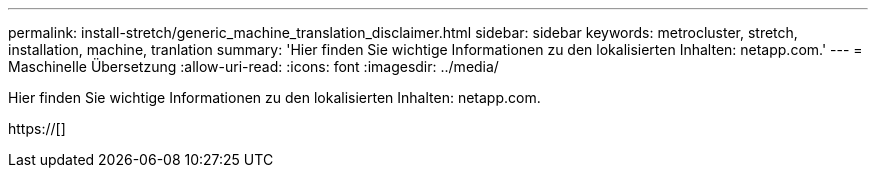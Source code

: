---
permalink: install-stretch/generic_machine_translation_disclaimer.html 
sidebar: sidebar 
keywords: metrocluster, stretch, installation, machine, tranlation 
summary: 'Hier finden Sie wichtige Informationen zu den lokalisierten Inhalten: netapp.com.' 
---
= Maschinelle Übersetzung
:allow-uri-read: 
:icons: font
:imagesdir: ../media/


Hier finden Sie wichtige Informationen zu den lokalisierten Inhalten: netapp.com.

https://[]
